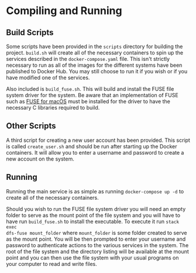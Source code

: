 * Compiling and Running
** Build Scripts
Some scripts have been provided in the ~scripts~ directory for building the
project. ~build.sh~ will create all of the necessary containers to spin up the
services described in the ~docker-compose.yaml~ file. This isn't strictly
necessary to run as all of the images for the different systems have been
published to Docker Hub. You may still choose to run it if you wish or if you
have modified one of the services.

Also included is ~build_fuse.sh~. This will build and install the FUSE file
system driver for the system. Be aware that an implementation of FUSE such as
[[https://osxfuse.github.io/][FUSE for macOS]] must be installed for the driver to have the necessary C
libraries required to build.

** Other Scripts
A third script for creating a new user account has been provided. This script is
called ~create_user.sh~ and should be run after starting up the Docker
containers. It will allow you to enter a username and password to create a new
account on the system.

** Running
Running the main service is as simple as running ~docker-compose up -d~ to
create all of the necessary containers.

Should you wish to run the FUSE file system driver you will need an empty folder
to serve as the mount point of the file system and you will have to have run
~build_fuse.sh~ to install the executable. To execute it run ~stack exec
dfs-fuse mount_folder~ where ~mount_folder~ is some folder created to serve as
the mount point. You will be then prompted to enter your username and password
to authenticate actions to the various services in the system. The root of the
file system and the directory listing will be available at the mount point and
you can then use the file system with your usual programs on your computer to
read and write files.
